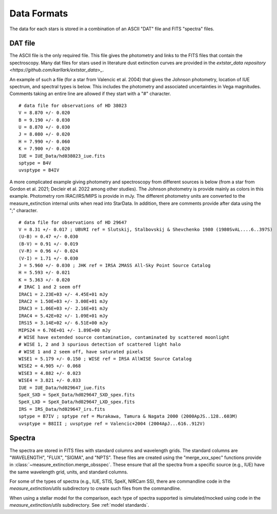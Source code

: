 .. _data_formats:

############
Data Formats
############

The data for each stars is stored in a combination of an ASCII "DAT" file
and FITS "spectra" files.

DAT file
========

The ASCII file is the only required file.  This file gives the photometry
and links to the FITS files that contain the spectroscopy.  Many dat files
for stars used in literature dust extinction curves are provided in the 
`extstar_data repository <https://github.com/karllark/extstar_data>_`.

An example of
such a file (for a star from Valencic et al. 2004) that gives the Johnson photometry, 
location of IUE spectrum, and spectral types is below.  This includes the
photometry and associated uncertainties in Vega magnitudes.  Comments taking
an entire line are allowed if they start with a "#" character.

::

    # data file for observations of HD 38023
    V = 8.870 +/- 0.020
    B = 9.190 +/- 0.030
    U = 8.870 +/- 0.030
    J = 8.080 +/- 0.020
    H = 7.990 +/- 0.060
    K = 7.900 +/- 0.020
    IUE = IUE_Data/hd038023_iue.fits
    sptype = B4V
    uvsptype = B4IV

A more complicated example giving photometry and spectroscopy from different sources
is below (from a star from Gordon et al. 2021; Decleir et al. 2022 among other studies).
The Johnson photometry is provide mainly as colors in this example.  Photometry
rom IRAC/IRS/MIPS is provide in mJy.  The different photometry units are converted to the
measure_extinction internal units when read into StarData.  In addition, there are comments
provide after data using the ";" character.

::

    # data file for observations of HD 29647
    V = 8.31 +/- 0.017 ; UBVRI ref = Slutskij, Stalbovskij & Shevchenko 1980 (1980SvAL....6..397S)
    (U-B) = 0.47 +/- 0.030
    (B-V) = 0.91 +/- 0.019
    (V-R) = 0.96 +/- 0.024
    (V-I) = 1.71 +/- 0.030
    J = 5.960 +/- 0.030 ; JHK ref = IRSA 2MASS All-Sky Point Source Catalog
    H = 5.593 +/- 0.021
    K = 5.363 +/- 0.020
    # IRAC 1 and 2 seem off
    IRAC1 = 2.23E+03 +/- 4.45E+01 mJy
    IRAC2 = 1.50E+03 +/- 3.00E+01 mJy
    IRAC3 = 1.06E+03 +/- 2.16E+01 mJy
    IRAC4 = 5.42E+02 +/- 1.09E+01 mJy
    IRS15 = 3.14E+02 +/- 6.51E+00 mJy
    MIPS24 = 6.76E+01 +/- 1.89E+00 mJy
    # WISE have extended source contamination, contaminated by scattered moonlight
    # WISE 1, 2 and 3 spurious detection of scattered light halo
    # WISE 1 and 2 seem off, have saturated pixels
    WISE1 = 5.179 +/- 0.150 ; WISE ref = IRSA AllWISE Source Catalog
    WISE2 = 4.905 +/- 0.068
    WISE3 = 4.882 +/- 0.023
    WISE4 = 3.821 +/- 0.033
    IUE = IUE_Data/hd029647_iue.fits
    SpeX_SXD = SpeX_Data/hd029647_SXD_spex.fits
    SpeX_LXD = SpeX_Data/hd029647_LXD_spex.fits
    IRS = IRS_Data/hd029647_irs.fits
    sptype = B7IV ; sptype ref = Murakawa, Tamura & Nagata 2000 (2000ApJS..128..603M)
    uvsptype = B8III ; uvsptype ref = Valencic+2004 (2004ApJ...616..912V)
   

Spectra
=======

The spectra are stored in FITS files with standard columns and wavelength grids.
The standard columns are "WAVELENGTH", "FLUX", "SIGMA", and "NPTS".  These files
are created using the "merge_xxx_spec" functions provide in
:class:`~measure_extinction.merge_obsspec`.  These ensure that all the spectra
from a specific source (e.g., IUE) have the same wavelength grid, units, and standard
columns.

For some of the types of spectra (e.g., IUE, STIS, SpeX, NIRCam SS), 
there are commandline code in the `measure_extinction/utils` subdirectory to
create such files from the commandline.

When using a stellar model for the comparison, each type of spectra supported is 
simulated/mocked using code in the `measure_extinction/utils` subdirectory. 
See :ref:`model standards`.
